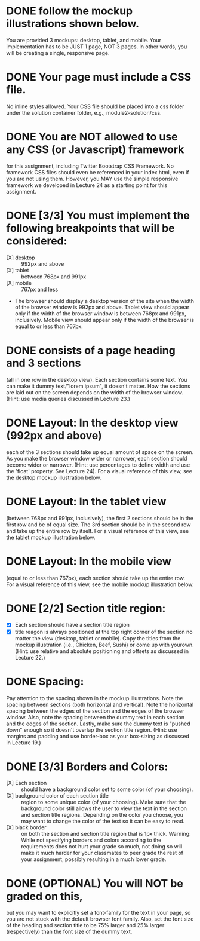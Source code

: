 * DONE follow the mockup illustrations shown below.
  You are provided 3 mockups: desktop, tablet, and mobile. Your
  implementation has to be JUST 1 page, NOT 3 pages. In other words,
  you will be creating a single, responsive page.

* DONE Your page must include a CSS file.
  No inline styles allowed. Your CSS file should be placed into a css
  folder under the solution container folder, e.g.,
  module2-solution/css.

* DONE You are NOT allowed to use any CSS (or Javascript) framework 
  for this assignment, including Twitter Bootstrap CSS Framework. No
  framework CSS files should even be referenced in your index.html,
  even if you are not using them. However, you MAY use the simple
  responsive framework we developed in Lecture 24 as a starting point
  for this assignment.

* DONE [3/3] You must implement the following breakpoints that will be considered:
  - [X] desktop :: 992px and above
  - [X] tablet :: between 768px and 991px
  - [X] mobile :: 767px and less
  - The browser should display a desktop version of the site when the
    width of the browser window is 992px and above. Tablet view should
    appear only if the width of the browser window is between 768px
    and 991px, inclusively. Mobile view should appear only if the
    width of the browser is equal to or less than 767px.

* DONE consists of a page heading and 3 sections 
  (all in one row in the desktop view).  Each section contains some
  text. You can make it dummy text/"lorem ipsum", it doesn't
  matter. How the sections are laid out on the screen depends on the
  width of the browser window. (Hint: use media queries discussed in
  Lecture 23.)

* DONE Layout: In the desktop view (992px and above)
  each of the 3 sections should take up equal amount of space on the
  screen. As you make the browser window wider or narrower, each
  section should become wider or narrower. (Hint: use percentages to
  define width and use the 'float' property. See Lecture 24). For a
  visual reference of this view, see the desktop mockup illustration
  below.

* DONE Layout: In the tablet view 
  (between 768px and 991px, inclusively), the first 2 sections should
  be in the first row and be of equal size. The 3rd section should be
  in the second row and take up the entire row by itself. For a visual
  reference of this view, see the tablet mockup illustration below.

* DONE Layout: In the mobile view
  (equal to or less than 767px), each section should take up the
  entire row. For a visual reference of this view, see the mobile
  mockup illustration below.

* DONE [2/2] Section title region: 
  - [X] Each section should have a section title region
  - [X] title reagon is always positioned at the top right corner of the
    section no matter the view (desktop, tablet or mobile). Copy the
    titles from the mockup illustration (i.e., Chicken, Beef, Sushi)
    or come up with yourown. (Hint: use relative and absolute
    positioning and offsets as discussed in Lecture 22.)

* DONE Spacing:
  Pay attention to the spacing shown in the mockup illustrations.
  Note the spacing between sections (both horizontal and
  vertical). Note the horizontal spacing between the edges of the
  section and the edges of the browser window. Also, note the spacing
  between the dummy text in each section and the edges of the
  section. Lastly, make sure the dummy text is "pushed down" enough so
  it doesn't overlap the section title region. (Hint: use margins and
  padding and use border-box as your box-sizing as discussed in
  Lecture 19.)

* DONE [3/3] Borders and Colors: 
  + [X] Each section :: should have a background color set to some color (of your choosing).
  + [X] background color of each section title ::  region to some unique
       color (of your choosing). Make sure that the background color
       still allows the user to view the text in the section and
       section title regions. Depending on the color you choose, you
       may want to change the color of the text so it can be easy to
       read.
  + [X] black border :: on both the section and section title region
       that is 1px thick. Warning: While not specifying borders and
       colors according to the requirements does not hurt your grade
       so much, not doing so will make it much harder for your
       classmates to peer grade the rest of your assignment, possibly
       resulting in a much lower grade.

* DONE (OPTIONAL) You will NOT be graded on this,
  but you may want to explicitly set a font-family for the text in
  your page, so you are not stuck with the default browser font
  family. Also, set the font size of the heading and section title to
  be 75% larger and 25% larger (respectively) than the font size of
  the dummy text.

